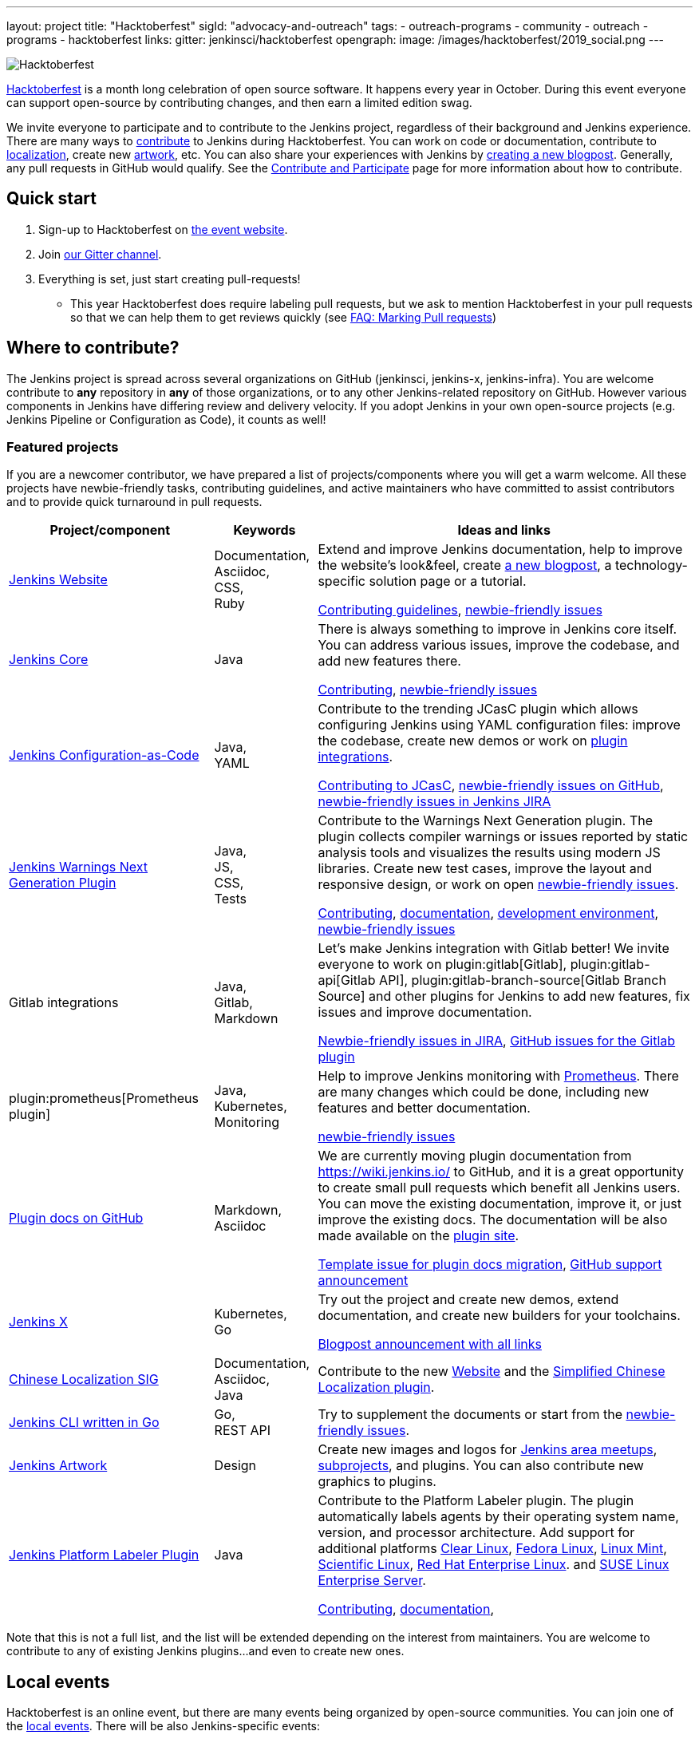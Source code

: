 ---
layout: project
title: "Hacktoberfest"
sigId: "advocacy-and-outreach"
tags:
  - outreach-programs
  - community
  - outreach
  - programs
  - hacktoberfest
links:
  gitter: jenkinsci/hacktoberfest
opengraph:
  image: /images/hacktoberfest/2019_social.png
---

image:/images/hacktoberfest/hacktoberfest_small.png[Hacktoberfest, role=center, float=right]

link:https://hacktoberfest.digitalocean.com/[Hacktoberfest]
is a month long celebration of open source software.
It happens every year in October.
During this event everyone can support open-source by contributing changes, and then earn a limited edition swag.

We invite everyone to participate and to contribute to the Jenkins project,
regardless of their background and Jenkins experience.
There are many ways to
link:https://jenkins.io/participate/[contribute] to Jenkins during Hacktoberfest.
You can work on code or documentation,
contribute to link:https://wiki.jenkins.io/display/JENKINS/Internationalization[localization],
create new link:/artwork[artwork], etc.
You can also share your experiences with Jenkins by link:https://github.com/jenkins-infra/jenkins.io/blob/master/CONTRIBUTING.adoc#adding-a-blog-post[creating a new blogpost].
Generally, any pull requests in GitHub would qualify.
See the link:/participate/[Contribute and Participate] page for more information about how to contribute.

== Quick start

1. Sign-up to Hacktoberfest on link:https://hacktoberfest.digitalocean.com[the event website].
2. Join link:https://gitter.im/jenkinsci/hacktoberfest[our Gitter channel].
3. Everything is set, just start creating pull-requests!
** This year Hacktoberfest does require labeling pull requests,
   but we ask to mention Hacktoberfest in your pull requests so that we can help them to get reviews quickly
   (see link:/events/hacktoberfest/faq/#how-do-i-mark-my-pull-requests[FAQ: Marking Pull requests])

== Where to contribute?

The Jenkins project is spread across several organizations on GitHub (jenkinsci, jenkins-x, jenkins-infra).
You are welcome contribute to **any** repository in **any** of those organizations, or to any other Jenkins-related repository on GitHub.
However various components in Jenkins have differing review and delivery velocity.
If you adopt Jenkins in your own open-source projects (e.g. Jenkins Pipeline or Configuration as Code),
it counts as well!

=== Featured projects

If you are a newcomer contributor, we have prepared a list of projects/components where you will get a warm welcome.
All these projects have newbie-friendly tasks, contributing guidelines, and active maintainers
who have committed to assist contributors and to provide quick turnaround in pull requests.

[frame="topbot",grid="all",options="header",cols="30%,15%,55%"]
|=========================================================
|Project/component | Keywords | Ideas and links

| link:https://jenkins.io[Jenkins Website]
| Documentation, +
  Asciidoc, +
  CSS, +
  Ruby
| Extend and improve Jenkins documentation, help to improve the website's look&feel, create link:https://jenkins.io/blog/[a new blogpost], a technology-specific solution page or a tutorial.

  link:https://github.com/jenkins-infra/jenkins.io/blob/master/CONTRIBUTING.adoc[Contributing guidelines],
  link:https://issues.jenkins-ci.org/issues/?filter=18650&jql=project%20%3D%20WEBSITE%20AND%20labels%20%3D%20newbie-friendly%20and%20status%20in%20(Open%2C%20Reopened%2C%20%22To%20Do%22)[newbie-friendly issues]

| link:https://github.com/jenkinsci/jenkins[Jenkins Core]
| Java
| There is always something to improve in Jenkins core itself.
  You can address various issues, improve the codebase,
  and add new features there.

  link:https://github.com/jenkinsci/jenkins/blob/master/CONTRIBUTING.md[Contributing],
  link:https://issues.jenkins-ci.org/issues/?jql=project%20%3D%20JENKINS%20AND%20status%20in%20(Open%2C%20%22In%20Progress%22%2C%20Reopened)%20AND%20labels%20in%20(newbie-friendly)%20AND%20component%20in%20(core)[newbie-friendly issues]

| link:https://github.com/jenkinsci/configuration-as-code-plugin[Jenkins Configuration-as-Code]
| Java, +
  YAML
| Contribute to the trending JCasC plugin which allows configuring Jenkins using YAML configuration files: improve the codebase,
  create new demos or work on link:https://issues.jenkins-ci.org/issues/?jql=project%20%3D%20JENKINS%20AND%20status%20in%20(Open%2C%20%22In%20Progress%22%2C%20Reopened)%20AND%20labels%20in%20(jcasc-compatibility)[plugin integrations].

  link:https://github.com/jenkinsci/configuration-as-code-plugin/blob/master/docs/CONTRIBUTING.md[Contributing to JCasC],
  link:https://github.com/jenkinsci/configuration-as-code-plugin/issues?q=is%3Aopen+is%3Aissue+label%3A%22good+first+issue%22[newbie-friendly issues on GitHub],
  link:https://issues.jenkins-ci.org/issues/?filter=18649&jql=project%20%3D%20JENKINS%20AND%20status%20in%20(Open%2C%20Reopened)%20AND%20labels%20%3D%20newbie-friendly%20AND%20(labels%20in%20(jcasc-compatibility%2C%20jcasc-devtools-compatibility)%20or%20component%20in%20(configuration-as-code-plugin%2C%20configuration-as-code-groovy-plugin%2C%20configuration-as-code-secret-ssm-plugin)%20)[newbie-friendly issues in Jenkins JIRA]

| link:https://github.com/jenkinsci/warnings-ng-plugin[Jenkins Warnings Next Generation Plugin]
| Java, +
  JS, +
  CSS, +
  Tests
| Contribute to the Warnings Next Generation plugin. The plugin collects compiler warnings or issues reported by static analysis tools and visualizes the results using modern JS libraries.
  Create new test cases, improve the layout and responsive design, or work on open link:https://issues.jenkins-ci.org/issues/?filter=-1&jql=resolution%20%3D%20Unresolved%20AND%20component%20%3D%20warnings-ng-plugin%20AND%20labels%20in%20(newbie-friendly)%20order%20by%20updated%20DESC[newbie-friendly issues].

  link:https://github.com/jenkinsci/warnings-ng-plugin/blob/master/CONTRIBUTING.md[Contributing],
  link:https://github.com/jenkinsci/warnings-ng-plugin/blob/master/doc/Documentation.md[documentation],
  link:https://github.com/uhafner/warnings-ng-plugin-devenv[development environment],
  link:https://issues.jenkins-ci.org/issues/?filter=-1&jql=resolution%20%3D%20Unresolved%20AND%20component%20%3D%20warnings-ng-plugin%20AND%20labels%20in%20(newbie-friendly)%20order%20by%20updated%20DESC[newbie-friendly issues]

| Gitlab integrations
| Java, +
  Gitlab, +
  Markdown
| Let's make Jenkins integration with Gitlab better!
  We invite everyone to work on
  plugin:gitlab[Gitlab], plugin:gitlab-api[Gitlab API], plugin:gitlab-branch-source[Gitlab Branch Source] and other plugins for Jenkins to add new features, fix issues and improve documentation.

  link:https://issues.jenkins-ci.org/issues/?jql=labels%20%3D%20newbie-friendly%20and%20component%20in%20(gitlab-plugin%2C%20gitlab-api-plugin%2C%20gitlab-branch-source-plugin)%20and%20status%20in%20(Open%2C%20Reopened%2C%20%22To%20Do%22)[Newbie-friendly issues in JIRA],
  link:https://github.com/jenkinsci/gitlab-plugin/issues?q=is%3Aissue+is%3Aopen+label%3Anewbie-friendly[GitHub issues for the Gitlab plugin]

| plugin:prometheus[Prometheus plugin]
| Java, Kubernetes, Monitoring
| Help to improve Jenkins monitoring with link:https://prometheus.io/[Prometheus].
  There are many changes which could be done, including new features and better documentation.

  link:https://github.com/jenkinsci/prometheus-plugin/issues?q=is%3Aissue+is%3Aopen+label%3Anewbie-friendly[newbie-friendly issues]

| link:/sigs/docs/#plugin-documentation-on-github[Plugin docs on GitHub]
| Markdown, +
  Asciidoc
| We are currently moving plugin documentation from https://wiki.jenkins.io/ to GitHub,
  and it is a great opportunity to create small pull requests which benefit all Jenkins users.
  You can move the existing documentation, improve it, or just improve the existing docs.
  The documentation will be also made available on the link:https://plugins.jenkins.io/[plugin site].

  link:https://issues.jenkins-ci.org/browse/JENKINS-59467[Template issue for plugin docs migration],
  link:https://groups.google.com/forum/#!topic/jenkinsci-dev/VSdfVMDIW-A[GitHub support announcement]

| link:https://jenkins-x.io/[Jenkins X]
| Kubernetes, +
  Go
| Try out the project and create new demos,
  extend documentation, and create new builders for your toolchains.

  link:https://jenkins-x.io/blog/2019/09/27/hacktoberfest2019/[Blogpost announcement with all links]

| link:/sigs/chinese-localization/[Chinese Localization SIG]
| Documentation, +
  Asciidoc, +
  Java
| Contribute to the new link:https://github.com/jenkins-infra/cn.jenkins.io[Website] and
  the link:https://github.com/jenkinsci/localization-zh-cn-plugin[Simplified Chinese Localization plugin].

| link:https://github.com/jenkins-zh/jenkins-cli/[Jenkins CLI written in Go]
| Go, +
  REST API
| Try to supplement the documents or start from the link:https://github.com/jenkins-zh/jenkins-cli/issues?q=is%3Aissue+is%3Aopen+label%3Anewbie[newbie-friendly issues].

| link:/artwork[Jenkins Artwork]
| Design
| Create new images and logos for link:/projects/jam/[Jenkins area meetups],
  link:/projects/[subprojects], and plugins.
  You can also contribute new graphics to plugins.

| link:https://github.com/jenkinsci/platformlabeler-plugin[Jenkins Platform Labeler Plugin]
| Java
| Contribute to the Platform Labeler plugin.
  The plugin automatically labels agents by their operating system name, version, and processor architecture.
  Add support for additional platforms
  link:https://issues.jenkins-ci.org/browse/JENKINS-59478[Clear Linux],
  link:https://issues.jenkins-ci.org/browse/JENKINS-59481[Fedora Linux],
  link:https://issues.jenkins-ci.org/browse/JENKINS-59565[Linux Mint],
  link:https://issues.jenkins-ci.org/browse/JENKINS-59566[Scientific Linux],
  link:https://issues.jenkins-ci.org/browse/JENKINS-59479[Red Hat Enterprise Linux]. and
  link:https://issues.jenkins-ci.org/browse/JENKINS-59480[SUSE Linux Enterprise Server].

  link:https://github.com/jenkinsci/platformlabeler-plugin/blob/master/CONTRIBUTING.md[Contributing],
  link:https://github.com/jenkinsci/platformlabeler-plugin/blob/master/README.md[documentation],

|=========================================================

Note that this is not a full list,
and the list will be extended depending on the interest from maintainers.
You are welcome to contribute to any of existing Jenkins plugins...
and even to create new ones.

== Local events

Hacktoberfest is an online event,
but there are many events being organized by open-source communities.
You can join one of the link:https://hacktoberfest.digitalocean.com/#events[local events].
There will be also Jenkins-specific events:

* Oct 03: Grand Opening, Online Meetup
 (link:https://www.meetup.com/Jenkins-online-meetup/events/265130355/[APAC/EMEA] - 7AM UTC,
  link:https://www.meetup.com/Jenkins-online-meetup/events/265130441/[EMEA/Americas] - 2PM UTC)
* Oct 10: Neuchatel, Switzerland (link:https://www.meetup.com/Swiss-Jenkins-Area-Meetup/events/265016315/[event page])
* Oct 21: Munich, Germany (TBA)
* Oct 25: Beijing, China (link:https://jenkins-zh.cn/event/beijing-2019-10-25/[event page])
* Oct 28: St. Petersburg, Russia (TBA)
* TBA - Hacktoberfest Results, Online Meetup

We also encourage meetup organizers and contributors to
run Jenkins-specific events in October (workshops, hackergartens, hackathons, etc.).
Check out link:/events/hacktoberfest/event-kit[our Event Kit] for more info.

== FAQ

See link:/events/hacktoberfest/faq[Hacktoberfest in Jenkins FAQ].

== Contact us

*  link:https://gitter.im/jenkinsci/hacktoberfest[Gitter]

== Previous years

* link:/blog/2018/10/01/hacktoberfest/[2018]
* link:/blog/2017/10/06/hacktoberfest/[2017]
